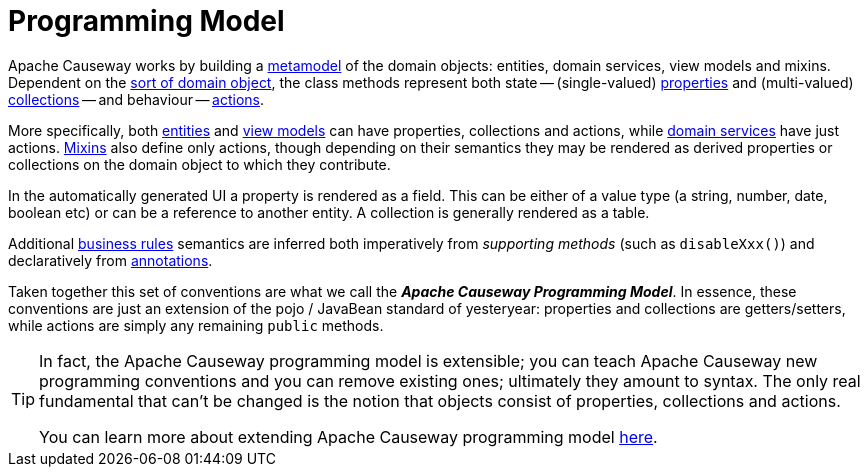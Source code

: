 = Programming Model

:Notice: Licensed to the Apache Software Foundation (ASF) under one or more contributor license agreements. See the NOTICE file distributed with this work for additional information regarding copyright ownership. The ASF licenses this file to you under the Apache License, Version 2.0 (the "License"); you may not use this file except in compliance with the License. You may obtain a copy of the License at. http://www.apache.org/licenses/LICENSE-2.0 . Unless required by applicable law or agreed to in writing, software distributed under the License is distributed on an "AS IS" BASIS, WITHOUT WARRANTIES OR  CONDITIONS OF ANY KIND, either express or implied. See the License for the specific language governing permissions and limitations under the License.


Apache Causeway works by building a xref:concepts-patterns.adoc#metamodel[metamodel] of the domain objects: entities, domain services, view models and mixins.
Dependent on the xref:overview.adoc#type-of-domain-objects[sort of domain object], the class methods represent both state -- (single-valued) xref:overview.adoc#properties[properties] and (multi-valued) xref:overview.adoc#collections[collections] -- and behaviour -- xref:overview.adoc#actions[actions].

More specifically, both xref:overview.adoc#domain-entities[entities] and xref:overview.adoc#view-models[view models] can have properties, collections and actions, while xref:overview.adoc#domain-services[domain services] have just actions.
xref:overview.adoc#mixins[Mixins] also define only actions, though depending on their semantics they may be rendered as derived properties or collections on the domain object to which they contribute.

In the automatically generated UI a property is rendered as a field.
This can be either of a value type (a string, number, date, boolean etc) or can be a reference to another entity.
A collection is generally rendered as a table.

Additional xref:business-rules.adoc[business rules] semantics are inferred both imperatively from _supporting methods_ (such as `disableXxx()`) and declaratively from xref:refguide:applib-ant:about.adoc[annotations].

Taken together this set of conventions are what we call the _**Apache Causeway Programming Model**_.
In essence, these conventions are just an extension of the pojo / JavaBean standard of yesteryear: properties and collections are getters/setters, while actions are simply any remaining `public` methods.


[TIP]
====
In fact, the Apache Causeway programming model is extensible; you can teach Apache Causeway new programming conventions and you can remove existing ones; ultimately they amount to syntax.
The only real fundamental that can't be changed is the notion that objects consist of properties, collections and actions.

You can learn more about extending Apache Causeway programming model xref:userguide:btb:programming-model.adoc[here].
====

